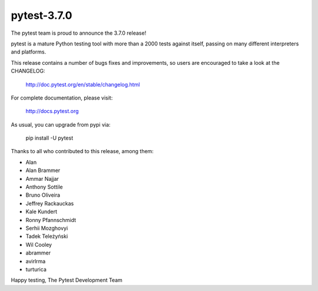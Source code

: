 pytest-3.7.0
=======================================

The pytest team is proud to announce the 3.7.0 release!

pytest is a mature Python testing tool with more than a 2000 tests
against itself, passing on many different interpreters and platforms.

This release contains a number of bugs fixes and improvements, so users are encouraged
to take a look at the CHANGELOG:

    http://doc.pytest.org/en/stable/changelog.html

For complete documentation, please visit:

    http://docs.pytest.org

As usual, you can upgrade from pypi via:

    pip install -U pytest

Thanks to all who contributed to this release, among them:

* Alan
* Alan Brammer
* Ammar Najjar
* Anthony Sottile
* Bruno Oliveira
* Jeffrey Rackauckas
* Kale Kundert
* Ronny Pfannschmidt
* Serhii Mozghovyi
* Tadek Teleżyński
* Wil Cooley
* abrammer
* avirlrma
* turturica


Happy testing,
The Pytest Development Team
